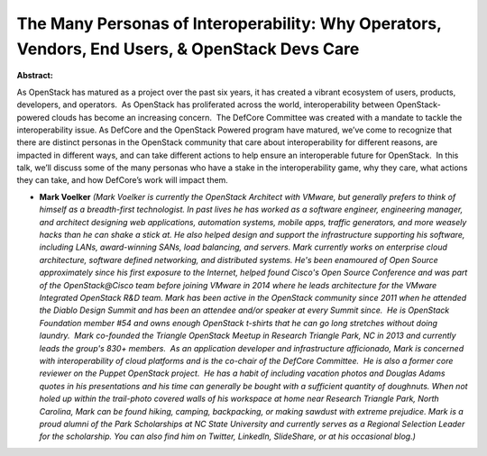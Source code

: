 The Many Personas of Interoperability: Why Operators, Vendors, End Users, & OpenStack Devs Care
~~~~~~~~~~~~~~~~~~~~~~~~~~~~~~~~~~~~~~~~~~~~~~~~~~~~~~~~~~~~~~~~~~~~~~~~~~~~~~~~~~~~~~~~~~~~~~~

**Abstract:**

As OpenStack has matured as a project over the past six years, it has created a vibrant ecosystem of users, products, developers, and operators.  As OpenStack has proliferated across the world, interoperability between OpenStack-powered clouds has become an increasing concern.  The DefCore Committee was created with a mandate to tackle the interoperability issue. As DefCore and the OpenStack Powered program have matured, we’ve come to recognize that there are distinct personas in the OpenStack community that care about interoperability for different reasons, are impacted in different ways, and can take different actions to help ensure an interoperable future for OpenStack.  In this talk, we’ll discuss some of the many personas who have a stake in the interoperability game, why they care, what actions they can take, and how DefCore’s work will impact them.


* **Mark Voelker** *(Mark Voelker is currently the OpenStack Architect with VMware, but generally prefers to think of himself as a breadth-first technologist. In past lives he has worked as a software engineer, engineering manager, and architect designing web applications, automation systems, mobile apps, traffic generators, and more weasely hacks than he can shake a stick at. He also helped design and support the infrastructure supporting his software, including LANs, award-winning SANs, load balancing, and servers. Mark currently works on enterprise cloud architecture, software defined networking, and distributed systems. He's been enamoured of Open Source approximately since his first exposure to the Internet, helped found Cisco's Open Source Conference and was part of the OpenStack@Cisco team before joining VMware in 2014 where he leads architecture for the VMware Integrated OpenStack R&D team. Mark has been active in the OpenStack community since 2011 when he attended the Diablo Design Summit and has been an attendee and/or speaker at every Summit since.  He is OpenStack Foundation member #54 and owns enough OpenStack t-shirts that he can go long stretches without doing laundry.  Mark co-founded the Triangle OpenStack Meetup in Research Triangle Park, NC in 2013 and currently leads the group's 830+ members.  As an application developer and infrastructure afficionado, Mark is concerned with interoperability of cloud platforms and is the co-chair of the DefCore Committee.  He is also a former core reviewer on the Puppet OpenStack project.  He has a habit of including vacation photos and Douglas Adams quotes in his presentations and his time can generally be bought with a sufficient quantity of doughnuts. When not holed up within the trail-photo covered walls of his workspace at home near Research Triangle Park, North Carolina, Mark can be found hiking, camping, backpacking, or making sawdust with extreme prejudice. Mark is a proud alumni of the Park Scholarships at NC State University and currently serves as a Regional Selection Leader for the scholarship. You can also find him on Twitter, LinkedIn, SlideShare, or at his occasional blog.)*
